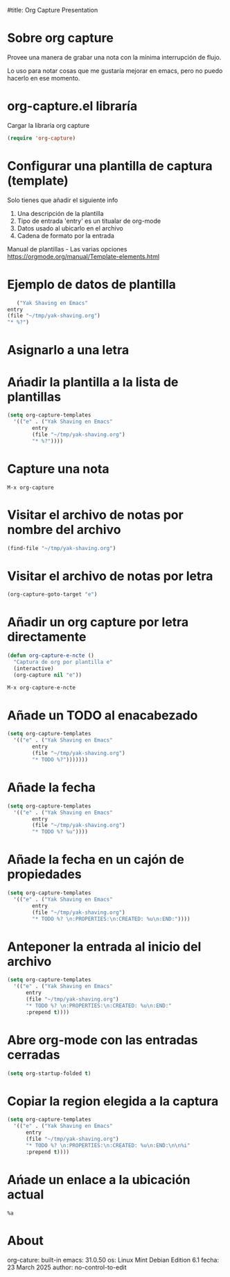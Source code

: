 #title: Org Capture Presentation

* Sobre org capture

Provee una manera de grabar una nota con la mínima interrupción de
flujo.

Lo uso para notar cosas que me gustaría mejorar en emacs, pero no puedo
hacerlo en ese momento.

* org-capture.el libraría

  Cargar la libraría org capture 

#+begin_src emacs-lisp :results silent 
  (require 'org-capture)
#+end_src

* Configurar una plantilla de captura (template)

  Solo tienes que añadir el siguiente info

   1. Una descripción de la plantilla
   2. Tipo de entrada
      'entry' es un titualar de org-mode
   3. Datos usado al ubicarlo en el archivo
   4. Cadena de formato por la entrada

   Manual de plantillas - Las varias opciones
   https://orgmode.org/manual/Template-elements.html

* Ejemplo de datos de plantilla
   
#+begin_src emacs-lisp
       ("Yak Shaving en Emacs"
	entry
	(file "~/tmp/yak-shaving.org")
	"* %?")
#+end_src* Asignarlo a una letra

* Ańadir la plantilla a la lista de plantillas

#+begin_src emacs-lisp :results silent
  (setq org-capture-templates
	'(("e" . ("Yak Shaving en Emacs"
		  entry
		  (file "~/tmp/yak-shaving.org")
		  "* %?"))))
#+end_src

* Capture una nota

#+begin_src emacs-command
  M-x org-capture
#+end_src

* Visitar el archivo de notas por nombre del archivo

#+begin_src emacs-lisp :results silent
  (find-file "~/tmp/yak-shaving.org")
#+end_src

* Visitar el archivo de notas por letra

#+begin_src emacs-lisp
(org-capture-goto-target "e")
#+end_src

* Añadir un org capture por letra directamente

#+begin_src emacs-lisp :results silent
  (defun org-capture-e-ncte ()
    "Captura de org por plantilla e"
    (interactive)
    (org-capture nil "e"))
#+end_src

#+begin_src emacs-lisp :results silent
  M-x org-capture-e-ncte
#+end_src

* Añade un TODO al enacabezado

#+begin_src emacs-lisp :results silent
  (setq org-capture-templates
	'(("e" . ("Yak Shaving en Emacs"
		  entry
		  (file "~/tmp/yak-shaving.org")
		  "* TODO %?")))))))
#+end_src

* Añade la fecha

#+begin_src emacs-lisp :results silent
  (setq org-capture-templates
	'(("e" . ("Yak Shaving en Emacs"
		  entry
		  (file "~/tmp/yak-shaving.org")
		  "* TODO %? %u"))))

		  #+end_src

* Añade la fecha en un cajón de propiedades

#+begin_src emacs-lisp :results silent
  (setq org-capture-templates
	'(("e" . ("Yak Shaving en Emacs"
		  entry
		  (file "~/tmp/yak-shaving.org")
		  "* TODO %? \n:PROPERTIES:\n:CREATED: %u\n:END:"))))
#+end_src

* Anteponer la entrada al inicio del archivo

#+begin_src emacs-lisp :results silent
  (setq org-capture-templates
	'(("e" . ("Yak Shaving en Emacs"
		entry
		(file "~/tmp/yak-shaving.org")
		"* TODO %? \n:PROPERTIES:\n:CREATED: %u\n:END:"
		:prepend t))))
#+end_src

* Abre org-mode con las entradas cerradas

#+begin_src emacs-lisp :results silent
  (setq org-startup-folded t)
#+end_src

* Copiar la region elegida a la captura

#+begin_src emacs-lisp :results silent
  (setq org-capture-templates
	'(("e" . ("Yak Shaving en Emacs"
		entry
		(file "~/tmp/yak-shaving.org")
		"* TODO %? \n:PROPERTIES:\n:CREATED: %u\n:END:\n\n%i"
		:prepend t))))
#+end_src

* Ańade un enlace a la ubicación actual

#+begin_src
    %a
#+end_src

* About

org-cature: built-in
emacs: 31.0.50
os: Linux Mint Debian Edition 6.1
fecha: 23 March 2025
author: no-control-to-edit

